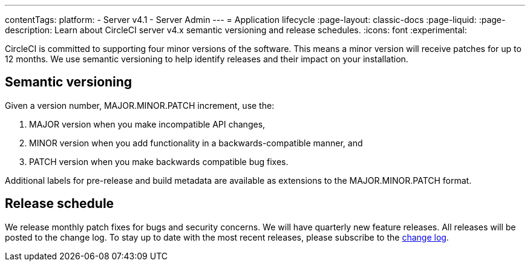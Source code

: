 ---
contentTags:
  platform:
    - Server v4.1
    - Server Admin
---
= Application lifecycle
:page-layout: classic-docs
:page-liquid:
:page-description: Learn about CircleCI server v4.x semantic versioning and release schedules.
:icons: font
:experimental:

CircleCI is committed to supporting four minor versions of the software. This means a minor version will receive patches for up to 12 months. We use semantic versioning to help identify releases and their impact on your installation.

[#semantic-versioning]
== Semantic versioning
Given a version number, MAJOR.MINOR.PATCH increment, use the:

. MAJOR version when you make incompatible API changes,
. MINOR version when you add functionality in a backwards-compatible manner, and
. PATCH version when you make backwards compatible bug fixes.

Additional labels for pre-release and build metadata are available as extensions to the MAJOR.MINOR.PATCH format.

[#release-schedule]
== Release schedule
We release monthly patch fixes for bugs and security concerns. We will have quarterly new feature releases. All releases will be posted to the change log. To stay up to date with the most recent releases, please subscribe to the link:https://circleci.com/server/changelog/[change log].

